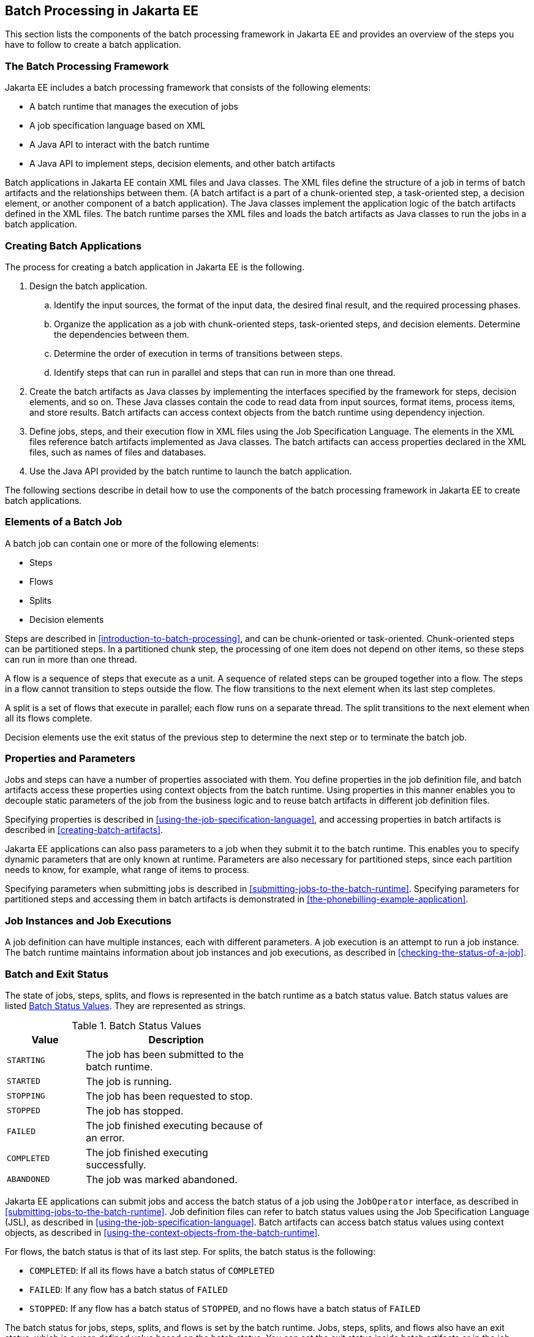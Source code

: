 == Batch Processing in Jakarta EE

This section lists the components of the batch processing framework in Jakarta EE and provides an overview of the steps you have to follow to create a batch application.

=== The Batch Processing Framework

Jakarta EE includes a batch processing framework that consists of the following elements:

* A batch runtime that manages the execution of jobs

* A job specification language based on XML

* A Java API to interact with the batch runtime

* A Java API to implement steps, decision elements, and other batch artifacts

Batch applications in Jakarta EE contain XML files and Java classes.
The XML files define the structure of a job in terms of batch artifacts and the relationships between them.
(A batch artifact is a part of a chunk-oriented step, a task-oriented step, a decision element, or another component of a batch application).
The Java classes implement the application logic of the batch artifacts defined in the XML files.
The batch runtime parses the XML files and loads the batch artifacts as Java classes to run the jobs in a batch application.

=== Creating Batch Applications

The process for creating a batch application in Jakarta EE is the
following.

. Design the batch application.

.. Identify the input sources, the format of the input data, the desired final result, and the required processing phases.

.. Organize the application as a job with chunk-oriented steps, task-oriented steps, and decision elements.
Determine the dependencies between them.

.. Determine the order of execution in terms of transitions between steps.

.. Identify steps that can run in parallel and steps that can run in more than one thread.

. Create the batch artifacts as Java classes by implementing the interfaces specified by the framework for steps, decision elements, and so on.
These Java classes contain the code to read data from input sources, format items, process items, and store results.
Batch artifacts can access context objects from the batch runtime using dependency injection.

. Define jobs, steps, and their execution flow in XML files using the Job Specification Language.
The elements in the XML files reference batch artifacts implemented as Java classes.
The batch artifacts can access properties declared in the XML files, such as names of files and databases.

. Use the Java API provided by the batch runtime to launch the batch application.

The following sections describe in detail how to use the components of the batch processing framework in Jakarta EE to create batch applications.

=== Elements of a Batch Job

A batch job can contain one or more of the following elements:

* Steps

* Flows

* Splits

* Decision elements

Steps are described in <<introduction-to-batch-processing>>, and can be chunk-oriented or task-oriented.
Chunk-oriented steps can be partitioned steps.
In a partitioned chunk step, the processing of one item does not depend on other items, so these steps can run in more than one thread.

A flow is a sequence of steps that execute as a unit.
A sequence of related steps can be grouped together into a flow.
The steps in a flow cannot transition to steps outside the flow.
The flow transitions to the next element when its last step completes.

A split is a set of flows that execute in parallel; each flow runs on a separate thread.
The split transitions to the next element when all its flows complete.

Decision elements use the exit status of the previous step to determine the next step or to terminate the batch job.

=== Properties and Parameters

Jobs and steps can have a number of properties associated with them.
You define properties in the job definition file, and batch artifacts access these properties using context objects from the batch runtime.
Using properties in this manner enables you to decouple static parameters of the job from the business logic and to reuse batch artifacts in different job definition files.

Specifying properties is described in <<using-the-job-specification-language>>, and accessing properties in batch artifacts is described in <<creating-batch-artifacts>>.

Jakarta EE applications can also pass parameters to a job when they submit it to the batch runtime.
This enables you to specify dynamic parameters that are only known at runtime.
Parameters are also necessary for partitioned steps, since each partition needs to know, for example, what range of items to process.

Specifying parameters when submitting jobs is described in <<submitting-jobs-to-the-batch-runtime>>.
Specifying parameters for partitioned steps and accessing them in batch artifacts is demonstrated in <<the-phonebilling-example-application>>.

=== Job Instances and Job Executions

A job definition can have multiple instances, each with different parameters.
A job execution is an attempt to run a job instance.
The batch runtime maintains information about job instances and job executions, as described in <<checking-the-status-of-a-job>>.

=== Batch and Exit Status

The state of jobs, steps, splits, and flows is represented in the batch runtime as a batch status value.
Batch status values are listed <<batch-status-values>>.
They are represented as strings.

[[batch-status-values]]
.Batch Status Values
[width="50%",cols="15%,35%"]
|===
|Value |Description

|`STARTING` |The job has been submitted to the batch runtime.

|`STARTED` |The job is running.

|`STOPPING` |The job has been requested to stop.

|`STOPPED` |The job has stopped.

|`FAILED` |The job finished executing because of an error.

|`COMPLETED` |The job finished executing successfully.

|`ABANDONED` |The job was marked abandoned.
|===

Jakarta EE applications can submit jobs and access the batch status of a job using the `JobOperator` interface, as described in <<submitting-jobs-to-the-batch-runtime>>.
Job definition files can refer to batch status values using the Job Specification Language (JSL), as described in <<using-the-job-specification-language>>.
Batch artifacts can access batch status values using context objects, as described in <<using-the-context-objects-from-the-batch-runtime>>.

For flows, the batch status is that of its last step.
For splits, the batch status is the following:

* `COMPLETED`: If all its flows have a batch status of `COMPLETED`

* `FAILED`: If any flow has a batch status of `FAILED`

* `STOPPED`: If any flow has a batch status of `STOPPED`, and no flows have a batch status of `FAILED`

The batch status for jobs, steps, splits, and flows is set by the batch runtime.
Jobs, steps, splits, and flows also have an exit status, which is a user-defined value based on the batch status.
You can set the exit status inside batch artifacts or in the job definition file.
You can access the exit status in the same manner as the batch status, described above.
The default value for the exit status is the same as the batch status.
